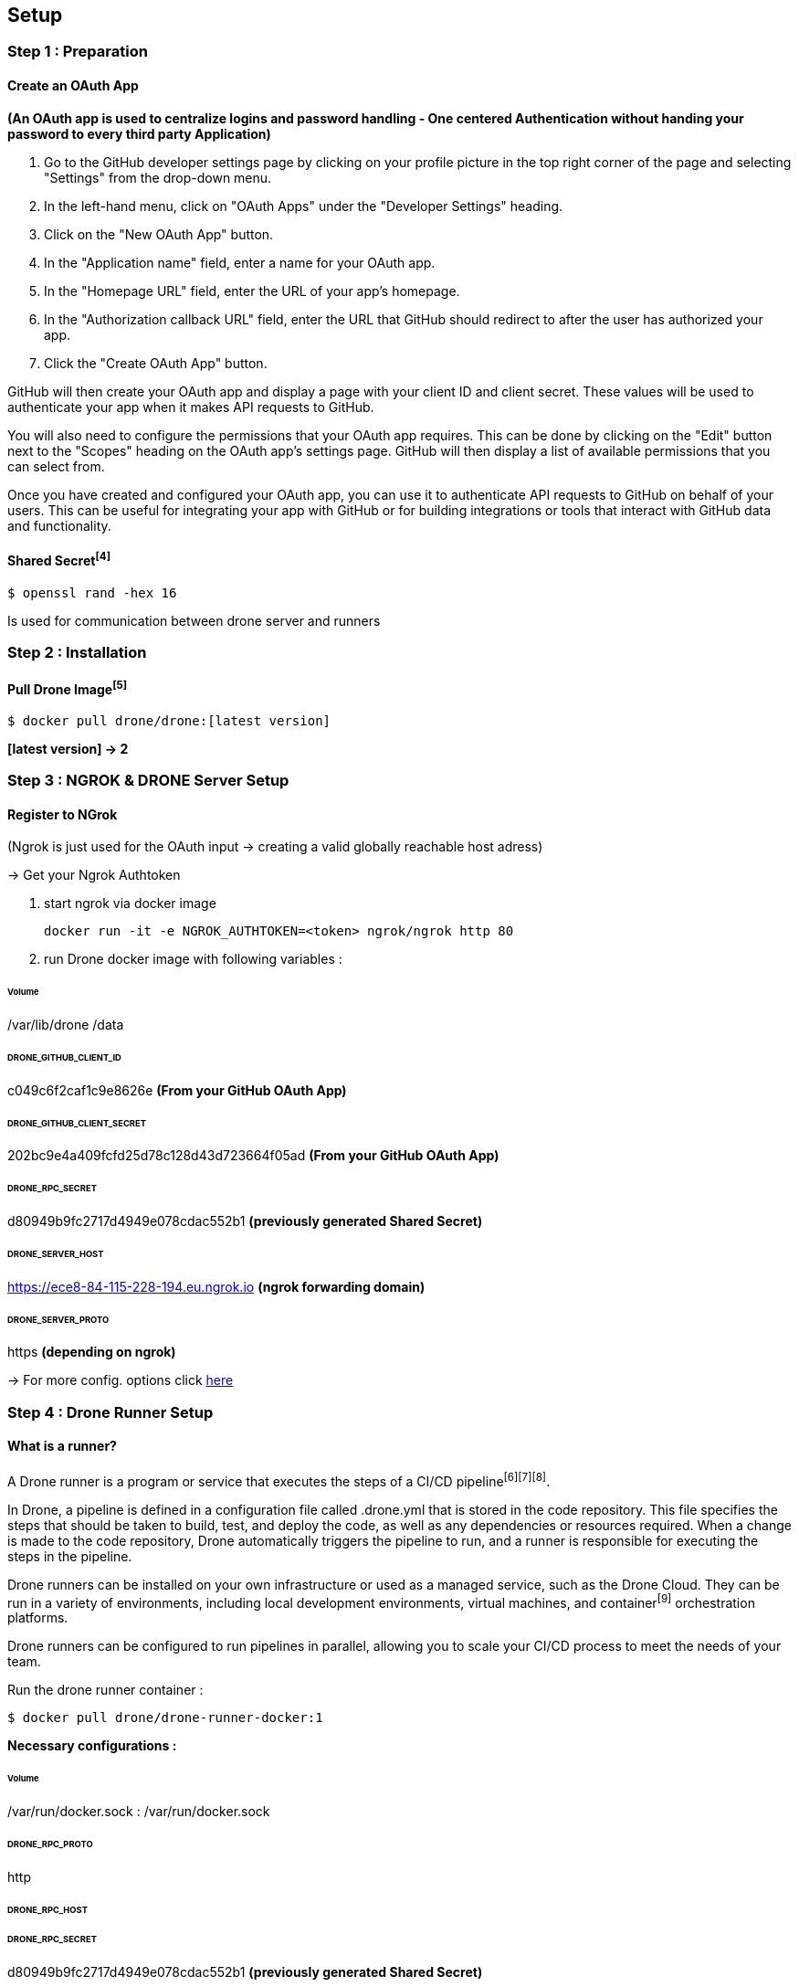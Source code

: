 ## Setup

### Step 1 : Preparation
#### Create an OAuth App
*(An OAuth app is used to centralize logins and password handling - One centered Authentication without handing your password to every third party Application)*

1. Go to the GitHub developer settings page by clicking on your profile picture in the top right corner of the page and selecting "Settings" from the drop-down menu.

2. In the left-hand menu, click on "OAuth Apps" under the "Developer Settings" heading.

3. Click on the "New OAuth App" button.

4. In the "Application name" field, enter a name for your OAuth app.

5. In the "Homepage URL" field, enter the URL of your app's homepage.

6. In the "Authorization callback URL" field, enter the URL that GitHub should redirect to after the user has authorized your app.

7. Click the "Create OAuth App" button.

GitHub will then create your OAuth app and display a page with your client ID and client secret. These values will be used to authenticate your app when it makes API requests to GitHub.

You will also need to configure the permissions that your OAuth app requires. This can be done by clicking on the "Edit" button next to the "Scopes" heading on the OAuth app's settings page. GitHub will then display a list of available permissions that you can select from.

Once you have created and configured your OAuth app, you can use it to authenticate API requests to GitHub on behalf of your users. This can be useful for integrating your app with GitHub or for building integrations or tools that interact with GitHub data and functionality.

#### Shared Secret^[4]^
[source,console]
$ openssl rand -hex 16

Is used for communication between drone server and runners

### Step 2 : Installation
#### Pull Drone Image^[5]^

[source,console]
$ docker pull drone/drone:[latest version]

*[latest version] -> 2*

### Step 3 : NGROK & DRONE Server Setup

#### Register to NGrok
(Ngrok is just used for the OAuth input -> creating a valid globally reachable host adress)

-> Get your Ngrok Authtoken

1. start ngrok via docker image
[source,console]
docker run -it -e NGROK_AUTHTOKEN=<token> ngrok/ngrok http 80

2. run Drone docker image with following variables :

###### **Volume**
/var/lib/drone
/data

###### **DRONE_GITHUB_CLIENT_ID**
c049c6f2caf1c9e8626e
*(From your GitHub OAuth App)*

###### **DRONE_GITHUB_CLIENT_SECRET**
202bc9e4a409fcfd25d78c128d43d723664f05ad
*(From your GitHub OAuth App)*

###### **DRONE_RPC_SECRET**
d80949b9fc2717d4949e078cdac552b1 *(previously generated Shared Secret)*

###### **DRONE_SERVER_HOST**
https://ece8-84-115-228-194.eu.ngrok.io *(ngrok forwarding domain)*

###### **DRONE_SERVER_PROTO**
https *(depending on ngrok)*

-> For more config. options click
link:https://docs.drone.io/server/reference/[here]

[%always]
<<<

### Step 4 : Drone Runner Setup

#### What is a runner?
A Drone runner is a program or service that executes the steps of a CI/CD pipeline^[6][7][8]^.

In Drone, a pipeline is defined in a configuration file called .drone.yml that is stored in the code repository. This file specifies the steps that should be taken to build, test, and deploy the code, as well as any dependencies or resources required. When a change is made to the code repository, Drone automatically triggers the pipeline to run, and a runner is responsible for executing the steps in the pipeline.

Drone runners can be installed on your own infrastructure or used as a managed service, such as the Drone Cloud. They can be run in a variety of environments, including local development environments, virtual machines, and container^[9]^ orchestration platforms.

Drone runners can be configured to run pipelines in parallel, allowing you to scale your CI/CD process to meet the needs of your team.

Run the drone runner container :
[source,console]
$ docker pull drone/drone-runner-docker:1

**Necessary configurations :**

###### **Volume**
/var/run/docker.sock : /var/run/docker.sock

###### **DRONE_RPC_PROTO**
http

###### **DRONE_RPC_HOST**
[OAuth App name]

###### **DRONE_RPC_SECRET**
d80949b9fc2717d4949e078cdac552b1 *(previously generated Shared Secret)*

###### **DRONE_RUNNER_NAME**
name the runner as you want

-> For more config. options click
link:https://docs.drone.io/runner/docker/configuration/reference/[here]

[%always]
<<<

### Step 5 : Verification

You can verify the state for each docker container by using the
[source,console]
$ docker logs runner

command or by clicking on the ngrok link

If everything has been configured correctly, you should be able to see the register screen when accessing the link.


### Warning !
This type of configuration is only one of the many options that Drone provides.
The instructions for use with other languages and tools can be found
link:https://docs.drone.io/[here]